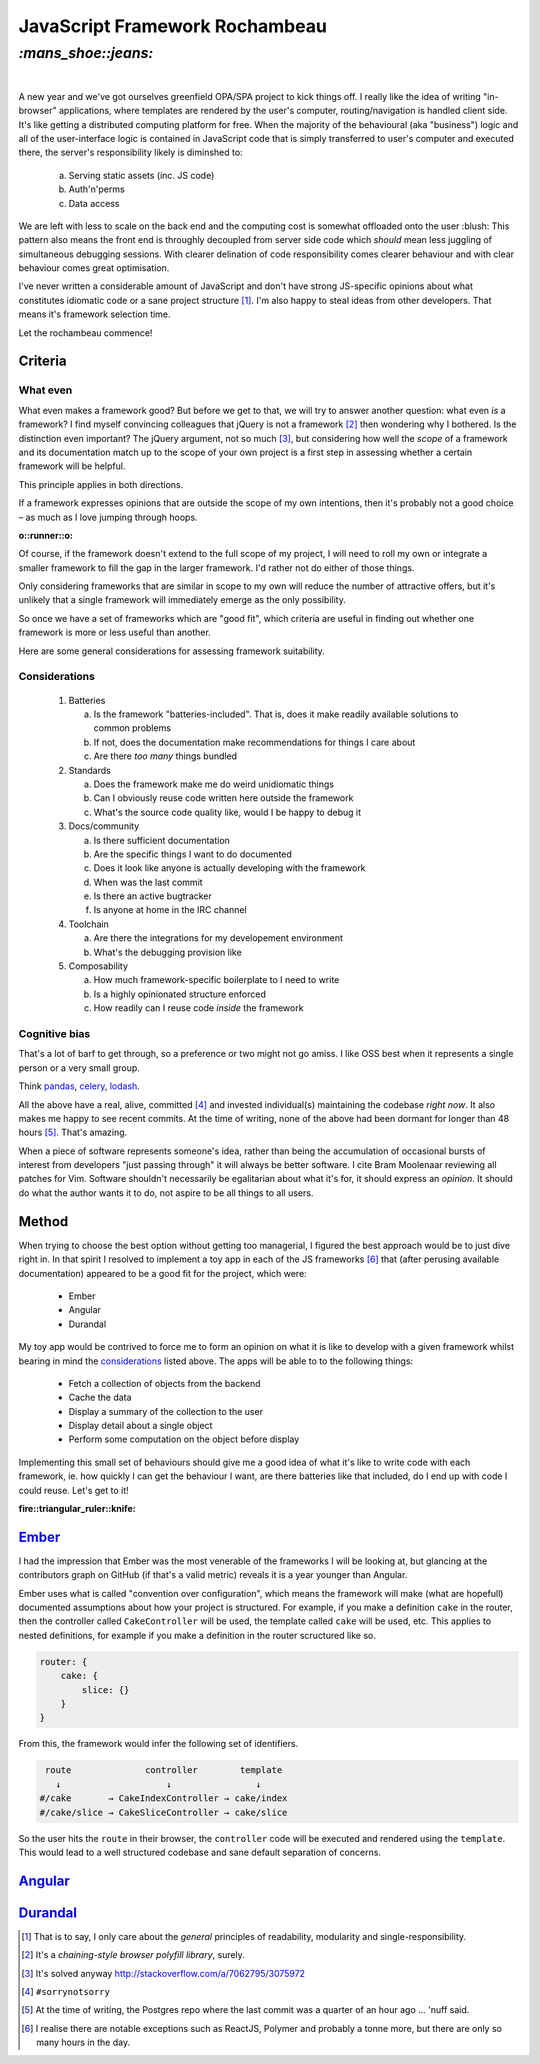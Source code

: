 JavaScript Framework Rochambeau
###############################

`:mans_shoe::jeans:`
====================
|

A new year and we've got ourselves greenfield OPA/SPA project to kick things
off. I really like the idea of writing "in-browser" applications, where
templates are rendered by the user's computer, routing/navigation is handled
client side. It's like getting a distributed computing platform for free. When
the majority of the behavioural (aka "business") logic and all of the
user-interface logic is contained in JavaScript code that is simply transferred
to user's computer and executed there, the server's responsibility likely is
diminshed to:

    a) Serving static assets (inc. JS code)
    b) Auth'n'perms
    c) Data access

We are left with less to scale on the back end and the computing cost is
somewhat offloaded onto the user :blush: This pattern also means the front end
is throughly decoupled from server side code which *should* mean less juggling
of simultaneous debugging sessions. With clearer delination of code
responsibility comes clearer behaviour and with clear behaviour comes great
optimisation.

I've never written a considerable amount of JavaScript and don't have strong
JS-specific opinions about what constitutes idiomatic code or a sane project
structure [#]_. I'm also happy to steal ideas from other developers. That means
it's framework selection time.

Let the rochambeau commence!

Criteria
--------

What even
~~~~~~~~~

What even makes a framework good? But before we get to that, we will try to
answer another question: what even *is* a framework? I find myself convincing
colleagues that jQuery is not a framework [#]_ then wondering why I bothered.
Is the distinction even important? The jQuery argument, not so much [#]_, but
considering how well the *scope* of a framework and its documentation match up
to the scope of your own project is a first step in assessing whether a certain
framework will be helpful.

This principle applies in both directions.

If a framework expresses opinions that are outside the scope of my own
intentions, then it's probably not a good choice – as much as I love jumping
through hoops.

.. class:: center

:o::runner::o:

Of course, if the framework doesn't extend to the full scope of my project, I
will need to roll my own or integrate a smaller framework to fill the gap in
the larger framework. I'd rather not do either of those things.

Only considering frameworks that are similar in scope to my own will reduce the
number of attractive offers, but it's unlikely that a single framework will
immediately emerge as the only possibility.

So once we have a set of frameworks which are "good fit", which criteria are
useful in finding out whether one framework is more or less useful than
another.

Here are some general considerations for assessing framework suitability.

Considerations
~~~~~~~~~~~~~~

  1. Batteries

     a. Is the framework "batteries-included". That is, does it make readily
        available solutions to common problems
     b. If not, does the documentation make recommendations for things I care
        about
     c. Are there *too many* things bundled

  2. Standards

     a. Does the framework make me do weird unidiomatic things
     b. Can I obviously reuse code written here outside the framework
     c. What's the source code quality like, would I be happy to debug it

  3. Docs/community

     a. Is there sufficient documentation
     b. Are the specific things I want to do documented
     c. Does it look like anyone is actually developing with the framework
     d. When was the last commit
     e. Is there an active bugtracker
     f. Is anyone at home in the IRC channel

  4. Toolchain

     a. Are there the integrations for my developement environment
     b. What's the debugging provision like

  5. Composability

     a. How much framework-specific boilerplate to I need to write
     b. Is a highly opinionated structure enforced
     c. How readily can I reuse code *inside* the framework

Cognitive bias
~~~~~~~~~~~~~~
That's a lot of barf to get through, so a preference or two might not go amiss.
I like OSS best when it represents a single person or a very small group.

Think pandas_, celery_, lodash_.

All the above have a real, alive, committed [#]_ and invested individual(s)
maintaining the codebase *right now*. It also makes me happy to see recent
commits. At the time of writing, none of the above had been dormant for longer
than 48 hours [#]_. That's amazing.

When a piece of software represents someone's idea, rather than being the
accumulation of occasional bursts of interest from developers "just passing
through" it will always be better software. I cite Bram Moolenaar reviewing all
patches for Vim.  Software shouldn't necessarily be egalitarian about what it's
for, it should express an *opinion*. It should do what the author wants it to
do, not aspire to be all things to all users.

.. _pandas: https://github.com/pydata/pandas/graphs/contributors
.. _celery: https://github.com/celery/celery/graphs/contributors
.. _lodash: https://github.com/lodash/lodash/graphs/contributors


Method
------
When trying to choose the best option without getting too managerial, I figured
the best approach would be to just dive right in. In that spirit I resolved to
implement a toy app in each of the JS frameworks [#]_ that (after perusing available
documentation) appeared to be a good fit for the project, which were:

 - Ember
 - Angular
 - Durandal

My toy app would be contrived to force me to form an opinion on what it is like
to develop with a given framework whilst bearing in mind the considerations_
listed above. The apps will be able to to the following things:

 - Fetch a collection of objects from the backend
 - Cache the data
 - Display a summary of the collection to the user
 - Display detail about a single object
 - Perform some computation on the object before display

Implementing this small set of behaviours should give me a good idea of what
it's like to write code with each framework, ie. how quickly I can get the
behaviour I want, are there batteries like that included, do I end up with code
I could reuse.  Let's get to it!

.. class:: center

:fire::triangular_ruler::knife: 

Ember_
------
I had the impression that Ember was the most venerable of the frameworks I will
be looking at, but glancing at the contributors graph on GitHub (if that's a
valid metric) reveals it is a year younger than Angular.

Ember uses what is called "convention over configuration", which means the
framework will make (what are hopefull) documented assumptions about how your
project is structured. For example, if you make a definition ``cake`` in the
router, then the controller called ``CakeController`` will be used, the
template called ``cake`` will be used, etc. This applies to nested definitions,
for example if you make a definition in the router scructured like so.

.. code-block:: js

    router: {
        cake: {
            slice: {}
        }
    }

From this, the framework would infer the following set of identifiers.

.. code-block:: plain

     route              controller        template
       ↓                    ↓                ↓
    #/cake       → CakeIndexController → cake/index
    #/cake/slice → CakeSliceController → cake/slice

So the user hits the ``route`` in their browser, the ``controller`` code will
be executed and rendered using the ``template``. This would lead to a well
structured codebase and sane default separation of concerns.


.. _Ember: https://github.com/emberjs/ember.js/graphs/contributors

Angular_
--------
.. _Angular: https://github.com/angular/angular.js/graphs/contributors

Durandal_
---------
.. _Durandal: https://github.com/BlueSpire/Durandal/graphs/contributors


.. [#] That is to say, I only care about the *general* principles of
       readability, modularity and single-responsibility.
.. [#] It's a *chaining-style browser polyfill library*, surely.
.. [#] It's solved anyway http://stackoverflow.com/a/7062795/3075972
.. [#] ``#sorrynotsorry``
.. [#] At the time of writing, the Postgres repo where the last commit was a
       quarter of an hour ago ... 'nuff said.
.. [#] I realise there are notable exceptions such as ReactJS, Polymer and
       probably a tonne more, but there are only so many hours in the day.
